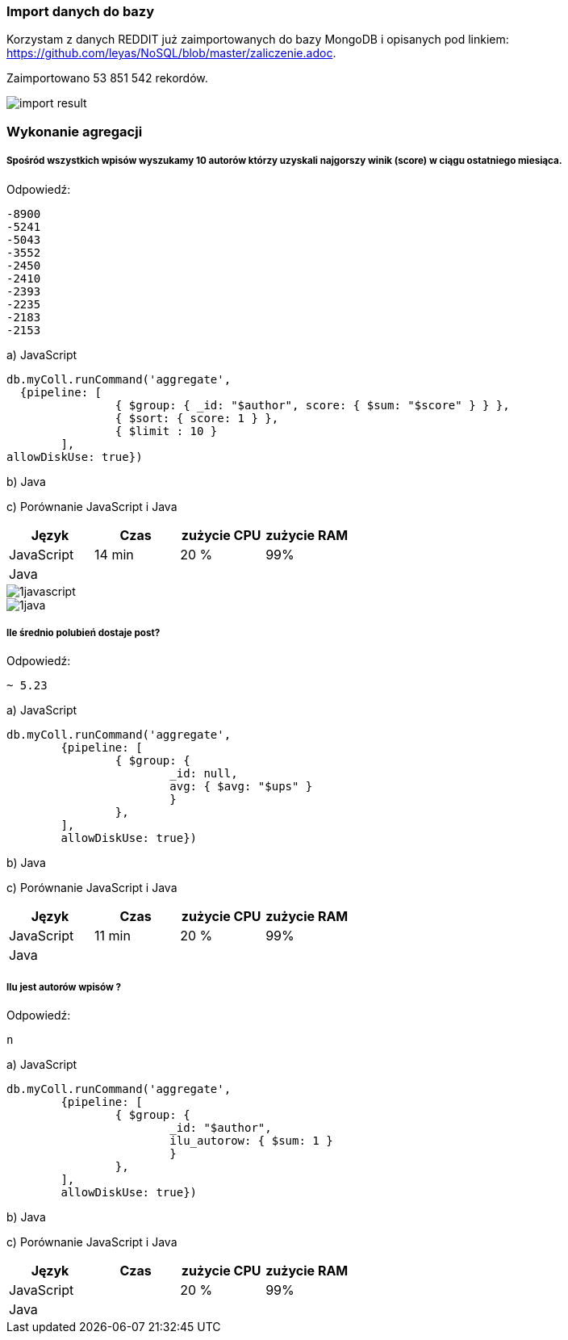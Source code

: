 === Import danych do bazy
Korzystam z danych REDDIT już zaimportowanych do bazy MongoDB i opisanych pod linkiem: https://github.com/leyas/NoSQL/blob/master/zaliczenie.adoc.

Zaimportowano 53 851 542 rekordów.

image::http://s3.postimg.org/7hu3ldo0z/8import_result.png[import result]

=== Wykonanie agregacji

===== Spośród wszystkich wpisów wyszukamy 10 autorów którzy uzyskali najgorszy winik (score) w ciągu ostatniego miesiąca.

Odpowiedź:
```
-8900
-5241
-5043
-3552
-2450
-2410
-2393
-2235
-2183
-2153
```

a) JavaScript 
```
db.myColl.runCommand('aggregate', 
  {pipeline: [
		{ $group: { _id: "$author", score: { $sum: "$score" } } },
		{ $sort: { score: 1 } },
		{ $limit : 10 }
	], 
allowDiskUse: true})
```

b) Java

c) Porównanie JavaScript i Java
|===
| Język | Czas | zużycie CPU | zużycie RAM

| JavaScript
| 14 min
| 20 %
| 99%

| Java
| 
|
|

|===

image::http://s3.postimg.org/7hu3ldo0z/1javascript.png[1javascript]
image::http://s3.postimg.org/7hu3ldo0z/1java.png[1java]

===== Ile średnio polubień dostaje post?

Odpowiedź:
```
~ 5.23
```
a) JavaScript
```
db.myColl.runCommand('aggregate', 
	{pipeline: [
		{ $group: { 
			_id: null, 
			avg: { $avg: "$ups" } 
			} 
		},
	], 
       	allowDiskUse: true})
```
b) Java

c) Porównanie JavaScript i Java

|===
| Język | Czas | zużycie CPU | zużycie RAM

| JavaScript
| 11 min
| 20 %
| 99%

| Java
| 
|
|

|===

===== Ilu jest autorów wpisów ?
Odpowiedź:
```
n
```
a) JavaScript
```
db.myColl.runCommand('aggregate', 
        {pipeline: [
		{ $group: { 
			_id: "$author", 
			ilu_autorow: { $sum: 1 } 
			} 
		},
	], 
        allowDiskUse: true})
```
b) Java

c) Porównanie JavaScript i Java

|===
| Język | Czas | zużycie CPU | zużycie RAM

| JavaScript
| 
| 20 %
| 99%

| Java
| 
|
|

|===
